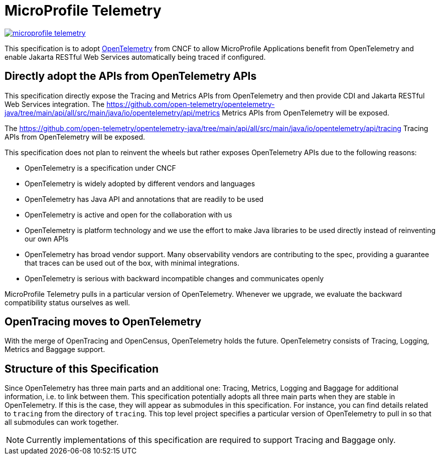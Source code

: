 //
// Copyright (c) 2022 Contributors to the Eclipse Foundation
//
// See the NOTICE file(s) distributed with this work for additional
// information regarding copyright ownership.
//
// Licensed under the Apache License, Version 2.0 (the "License");
// you may not use this file except in compliance with the License.
// You may obtain a copy of the License at
//
//     http://www.apache.org/licenses/LICENSE-2.0
//
// Unless required by applicable law or agreed to in writing, software
// distributed under the License is distributed on an "AS IS" BASIS,
// WITHOUT WARRANTIES OR CONDITIONS OF ANY KIND, either express or implied.
// See the License for the specific language governing permissions and
// limitations under the License.
//

= MicroProfile Telemetry

image:https://badges.gitter.im/eclipse/microprofile-telemetry.svg[link="https://gitter.im/eclipse/microprofile-telemetry?utm_source=badge&utm_medium=badge&utm_campaign=pr-badge&utm_content=badge"]

This specification is to adopt https://opentelemetry.io/[OpenTelemetry] from CNCF to allow MicroProfile Applications benefit from OpenTelemetry and enable Jakarta RESTful Web Services automatically being traced if configured.

== Directly adopt the APIs from OpenTelemetry APIs
This specification directly expose the Tracing and Metrics APIs from OpenTelemetry and then provide CDI and Jakarta RESTful Web Services integration.
The https://github.com/open-telemetry/opentelemetry-java/tree/main/api/all/src/main/java/io/opentelemetry/api/metrics Metrics APIs from OpenTelemetry will be exposed.

The https://github.com/open-telemetry/opentelemetry-java/tree/main/api/all/src/main/java/io/opentelemetry/api/tracing Tracing APIs from OpenTelemetry will be exposed.

This specification does not plan to reinvent the wheels but rather exposes OpenTelemetry APIs due to the following reasons:

* OpenTelemetry is a specification under CNCF
* OpenTelemetry is widely adopted by different vendors and languages
* OpenTelemetry has Java API and annotations that are readily to be used
* OpenTelemetry is active and open for the collaboration with us
* OpenTelemetry is platform technology and we use the effort to make Java libraries to be used directly instead of reinventing our own APIs
* OpenTelemetry has broad vendor support.
Many observability vendors are contributing to the spec, providing a guarantee that traces can be used out of the box, with minimal integrations.
* OpenTelemetry is serious with backward incompatible changes and communicates openly

MicroProfile Telemetry pulls in a particular version of OpenTelemetry.
Whenever we upgrade, we evaluate the backward compatibility status ourselves as well.


== OpenTracing moves to OpenTelemetry
With the merge of OpenTracing and OpenCensus, OpenTelemetry holds the future.
OpenTelemetry consists of Tracing, Logging, Metrics and Baggage support.

== Structure of this Specification
Since OpenTelemetry has three main parts and an additional one:
Tracing, Metrics, Logging and Baggage for additional information, i.e. to link between them.
This specification potentially adopts all three main parts when they are stable in OpenTelemetry.
If this is the case, they will appear as submodules in this specification. 
For instance, you can find details related to `tracing` from the directory of `tracing`.
This top level project specifies a particular version of OpenTelemetry to pull in so that all submodules can work together.

[NOTE]
====
Currently implementations of this specification are required to support Tracing and Baggage only.
====
